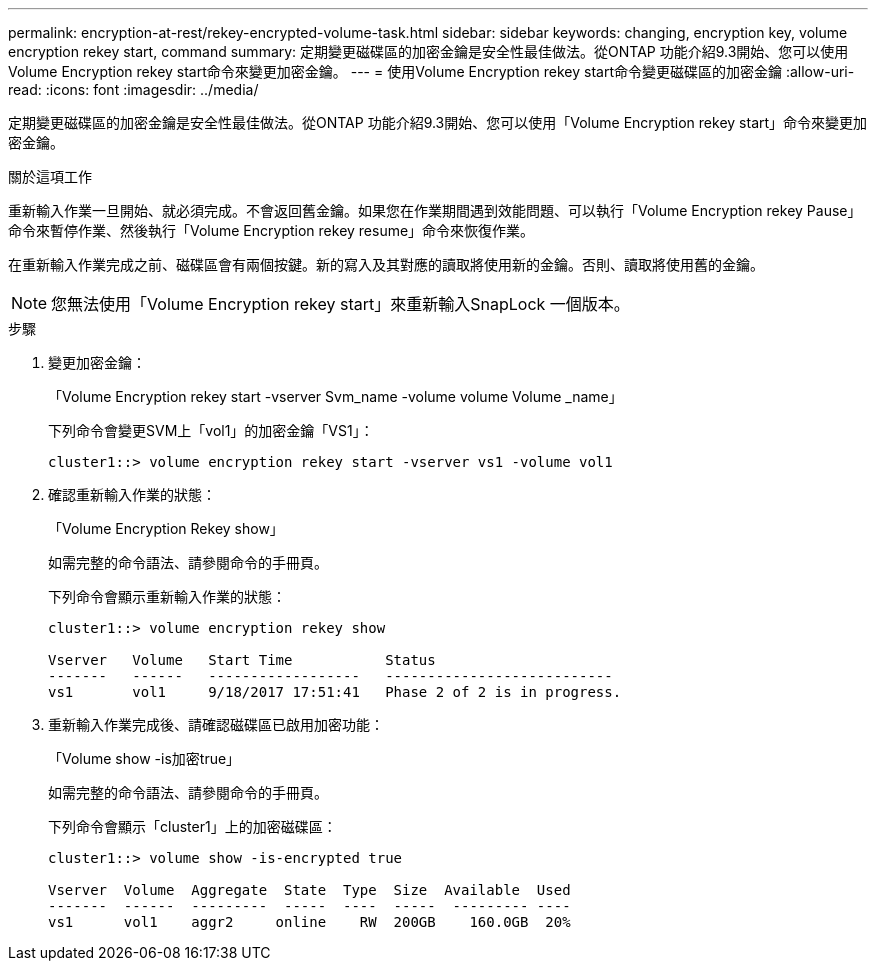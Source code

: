 ---
permalink: encryption-at-rest/rekey-encrypted-volume-task.html 
sidebar: sidebar 
keywords: changing, encryption key, volume encryption rekey start, command 
summary: 定期變更磁碟區的加密金鑰是安全性最佳做法。從ONTAP 功能介紹9.3開始、您可以使用Volume Encryption rekey start命令來變更加密金鑰。 
---
= 使用Volume Encryption rekey start命令變更磁碟區的加密金鑰
:allow-uri-read: 
:icons: font
:imagesdir: ../media/


[role="lead"]
定期變更磁碟區的加密金鑰是安全性最佳做法。從ONTAP 功能介紹9.3開始、您可以使用「Volume Encryption rekey start」命令來變更加密金鑰。

.關於這項工作
重新輸入作業一旦開始、就必須完成。不會返回舊金鑰。如果您在作業期間遇到效能問題、可以執行「Volume Encryption rekey Pause」命令來暫停作業、然後執行「Volume Encryption rekey resume」命令來恢復作業。

在重新輸入作業完成之前、磁碟區會有兩個按鍵。新的寫入及其對應的讀取將使用新的金鑰。否則、讀取將使用舊的金鑰。

[NOTE]
====
您無法使用「Volume Encryption rekey start」來重新輸入SnapLock 一個版本。

====
.步驟
. 變更加密金鑰：
+
「Volume Encryption rekey start -vserver Svm_name -volume volume Volume _name」

+
下列命令會變更SVM上「vol1」的加密金鑰「VS1」：

+
[listing]
----
cluster1::> volume encryption rekey start -vserver vs1 -volume vol1
----
. 確認重新輸入作業的狀態：
+
「Volume Encryption Rekey show」

+
如需完整的命令語法、請參閱命令的手冊頁。

+
下列命令會顯示重新輸入作業的狀態：

+
[listing]
----
cluster1::> volume encryption rekey show

Vserver   Volume   Start Time           Status
-------   ------   ------------------   ---------------------------
vs1       vol1     9/18/2017 17:51:41   Phase 2 of 2 is in progress.
----
. 重新輸入作業完成後、請確認磁碟區已啟用加密功能：
+
「Volume show -is加密true」

+
如需完整的命令語法、請參閱命令的手冊頁。

+
下列命令會顯示「cluster1」上的加密磁碟區：

+
[listing]
----
cluster1::> volume show -is-encrypted true

Vserver  Volume  Aggregate  State  Type  Size  Available  Used
-------  ------  ---------  -----  ----  -----  --------- ----
vs1      vol1    aggr2     online    RW  200GB    160.0GB  20%
----

